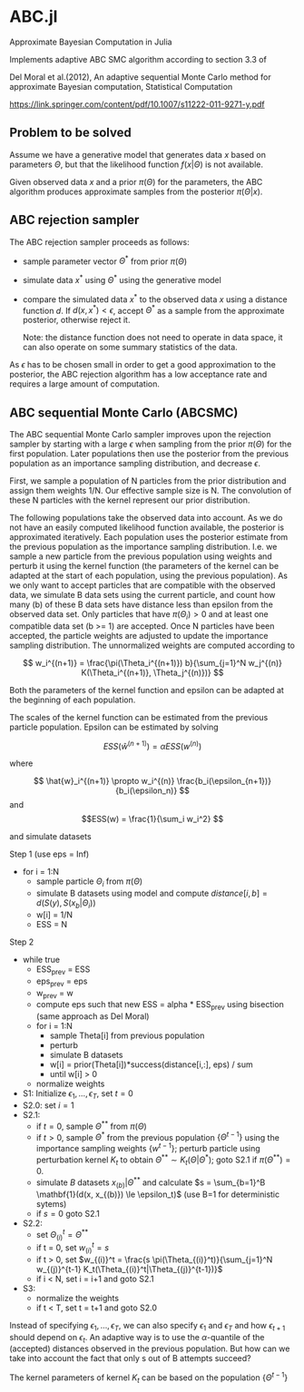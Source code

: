 * ABC.jl

Approximate Bayesian Computation in Julia

Implements adaptive ABC SMC algorithm according to section 3.3 of

Del Moral et al.(2012), An adaptive sequential Monte Carlo method for approximate
Bayesian computation, Statistical Computation

https://link.springer.com/content/pdf/10.1007/s11222-011-9271-y.pdf


** Problem to be solved

Assume we have a generative model that generates data $x$ based on
parameters $\Theta$, but that the likelihood function
$f(x|\Theta)$ is not available.

Given observed data $x$ and a prior $\pi(\Theta)$ for the parameters,
the ABC algorithm produces approximate samples from the posterior $\pi(\Theta|x)$.

** ABC rejection sampler

The ABC rejection sampler proceeds as follows:

- sample parameter vector $\Theta^*$ from prior $\pi(\Theta)$
- simulate data $x^*$ using $\Theta^*$ using the generative model
- compare the simulated data $x^*$ to the observed data $x$ using a
  distance function $d$. If $d(x, x^*) < \epsilon$, accept $\Theta^*$
  as a sample from the approximate posterior, otherwise reject it.

  Note: the distance function does not need to operate in data space,
  it can also operate on some summary statistics of the data.

As $\epsilon$ has to be chosen small in order to get a good
approximation to the posterior, the ABC rejection algorithm has a 
low acceptance rate and requires a large amount of computation.


** ABC sequential Monte Carlo (ABCSMC)

The ABC sequential Monte Carlo sampler improves upon the rejection
sampler by starting with a large $\epsilon$ when sampling from the
prior $\pi(\Theta)$ for the first population. Later populations then
use the posterior from the previous population as an importance
sampling distribution, and decrease $\epsilon$.


First, we sample a population of N particles from the prior
distribution and assign them weights 1/N.  Our effective sample size
is N. The convolution of these N particles with the kernel represent
our prior distribution.

The following populations take the observed data into account. As we
do not have an easily computed likelihood function available, the
posterior is approximated iteratively. Each population uses the
posterior estimate from the previous population as the importance
sampling distribution. I.e. we sample a new particle from the previous
population using weights and perturb it using the kernel function (the
parameters of the kernel can be adapted at the start of each
population, using the previous population). As we only want to accept
particles that are compatible with the observed data, we simulate B
data sets using the current particle, and count how many (b) of these
B data sets have distance less than epsilon from the observed data
set.  Only particles that have $\pi(\Theta_i) > 0$ and at least one
compatible data set (b >= 1) are accepted.  Once N particles have been
accepted, the particle weights are adjusted to update the importance
sampling distribution. The unnormalized weights are computed according
to

\[ w_i^{(n+1)} =
\frac{\pi(\Theta_i^{(n+1)}) b}{\sum_{j=1}^N w_j^{(n)}
K(\Theta_i^{(n+1)}, \Theta_j^{(n)})} \]

Both the parameters of the kernel function and epsilon can be adapted
at the beginning of each population.

The scales of the kernel function can be estimated from the previous
particle population. Epsilon can be estimated by solving

\[ ESS(\hat{w}^{(n+1)}) = \alpha ESS(w^{(n)}) \]

where

  \[ \hat{w}_i^{(n+1)} \propto w_i^{(n)} \frac{b_i(\epsilon_{n+1})}{b_i(\epsilon_n)} \] 
 and
 \[ESS(w) = \frac{1}{\sum_i w_i^2} \] 




and simulate datasets



Step 1 (use eps = Inf)
- for i = 1:N
  - sample particle $\Theta_i$ from $\pi(\Theta)$
  - simulate B datasets using model and compute
    $distance[i, b] = d(S(y), S(x_b|\Theta_i))$
  - w[i] = 1/N
  - ESS = N
  
Step 2
- while true
  - ESS_prev = ESS
  - eps_prev = eps
  - w_prev = w
  - compute eps such that new ESS = alpha * ESS_prev using bisection
    (same approach as Del Moral)
  - for i = 1:N
    - sample Theta[i] from previous population
    - perturb
    - simulate B datasets    
    - w[i] = prior(Theta[i])*success(distance[i,:], eps) / sum
    - until w[i] > 0
  - normalize weights

- S1: Initialize $\epsilon_1, \ldots, \epsilon_T$, set $t=0$
- S2.0: set $i=1$
- S2.1:
  - if $t=0$, sample $\Theta^{**}$ from $\pi(\Theta)$
  - if $t>0$, sample $\Theta^*$ from the previous population
    $\{\Theta^{t-1}\}$ using the importance sampling weights
    $\{w^{t-1}\}$; perturb particle using perturbation kernel $K_t$ to
    obtain $\Theta^{**} \sim K_t(\Theta|\Theta^*)$; goto S2.1 if
    $\pi(\Theta^{**}) = 0$.
  - simulate $B$ datasets $x_{(b)}|\Theta^{**}$ and calculate
    $s = \sum_{b=1}^B \mathbf{1}(d(x, x_{(b)}) \le \epsilon_t)$ (use B=1 for deterministic sytems)
  - if $s=0$ goto S2.1

- S2.2:
  - set $\Theta_{(i)}^t = \Theta^{**}$
  - if t = 0, set $w_{(i)}^t = s$
  - if t > 0, set $w_{(i)}^t = \frac{s \pi(\Theta_{(i)}^t)}{\sum_{j=1}^N w_{(j)}^{t-1} K_t(\Theta_{(i)}^t|\Theta_{(j)}^{t-1})}$
  - if i < N, set i = i+1 and goto S2.1
- S3:
  - normalize the weights
  - if t < T, set t = t+1 and goto S2.0
    

Instead of specifying $\epsilon_1, \ldots, \epsilon_T$, we can also
specify $\epsilon_1$ and $\epsilon_T$ and how $\epsilon_{t+1}$ should
depend on $\epsilon_t$. An adaptive way is to use the
$\alpha$-quantile of the (accepted) distances observed in the previous
population. But how can we take into account the fact that only s out
of B attempts succeed?

The kernel parameters of kernel $K_t$ can be based on the population $\{\Theta^{t-1}\}$
